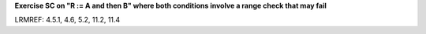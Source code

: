 **Exercise SC on "R := A and then B" where both conditions involve a range check that may fail**

LRMREF: 4.5.1, 4.6, 5.2, 11.2, 11.4

